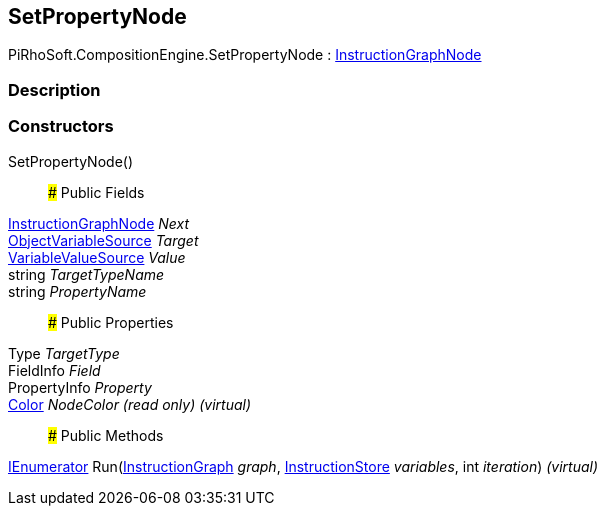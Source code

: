 [#reference/set-property-node]

## SetPropertyNode

PiRhoSoft.CompositionEngine.SetPropertyNode : <<reference/instruction-graph-node.html,InstructionGraphNode>>

### Description

### Constructors

SetPropertyNode()::

### Public Fields

<<reference/instruction-graph-node.html,InstructionGraphNode>> _Next_::

<<reference/object-variable-source.html,ObjectVariableSource>> _Target_::

<<reference/variable-value-source.html,VariableValueSource>> _Value_::

string _TargetTypeName_::

string _PropertyName_::

### Public Properties

Type _TargetType_::

FieldInfo _Field_::

PropertyInfo _Property_::

https://docs.unity3d.com/ScriptReference/Color.html[Color^] _NodeColor_ _(read only)_ _(virtual)_::

### Public Methods

https://docs.microsoft.com/en-us/dotnet/api/System.Collections.IEnumerator[IEnumerator^] Run(<<reference/instruction-graph.html,InstructionGraph>> _graph_, <<reference/instruction-store.html,InstructionStore>> _variables_, int _iteration_) _(virtual)_::